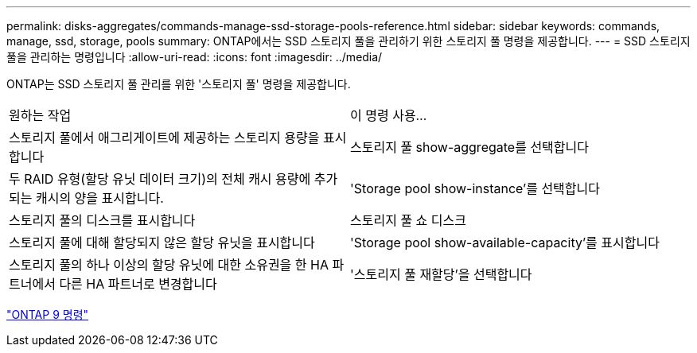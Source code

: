---
permalink: disks-aggregates/commands-manage-ssd-storage-pools-reference.html 
sidebar: sidebar 
keywords: commands, manage, ssd, storage, pools 
summary: ONTAP에서는 SSD 스토리지 풀을 관리하기 위한 스토리지 풀 명령을 제공합니다. 
---
= SSD 스토리지 풀을 관리하는 명령입니다
:allow-uri-read: 
:icons: font
:imagesdir: ../media/


[role="lead"]
ONTAP는 SSD 스토리지 풀 관리를 위한 '스토리지 풀' 명령을 제공합니다.

|===


| 원하는 작업 | 이 명령 사용... 


 a| 
스토리지 풀에서 애그리게이트에 제공하는 스토리지 용량을 표시합니다
 a| 
스토리지 풀 show-aggregate를 선택합니다



 a| 
두 RAID 유형(할당 유닛 데이터 크기)의 전체 캐시 용량에 추가되는 캐시의 양을 표시합니다.
 a| 
'Storage pool show-instance'를 선택합니다



 a| 
스토리지 풀의 디스크를 표시합니다
 a| 
스토리지 풀 쇼 디스크



 a| 
스토리지 풀에 대해 할당되지 않은 할당 유닛을 표시합니다
 a| 
'Storage pool show-available-capacity'를 표시합니다



 a| 
스토리지 풀의 하나 이상의 할당 유닛에 대한 소유권을 한 HA 파트너에서 다른 HA 파트너로 변경합니다
 a| 
'스토리지 풀 재할당'을 선택합니다

|===
http://docs.netapp.com/ontap-9/topic/com.netapp.doc.dot-cm-cmpr/GUID-5CB10C70-AC11-41C0-8C16-B4D0DF916E9B.html["ONTAP 9 명령"^]
